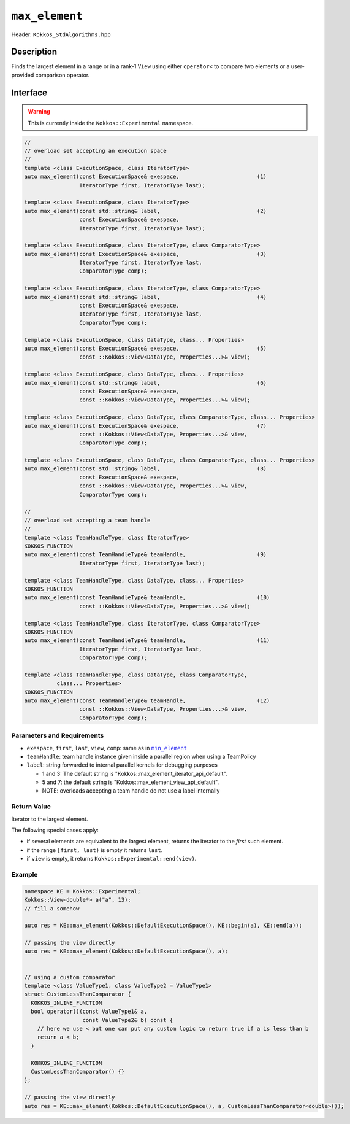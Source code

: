 ``max_element``
===============

Header: ``Kokkos_StdAlgorithms.hpp``

Description
-----------

Finds the largest element in a range or in a rank-1 ``View`` using either ``operator<`` to compare two elements or a user-provided comparison operator.

Interface
---------

.. warning:: This is currently inside the ``Kokkos::Experimental`` namespace.

.. code-block:: cpp

   //
   // overload set accepting an execution space
   //
   template <class ExecutionSpace, class IteratorType>
   auto max_element(const ExecutionSpace& exespace,                        (1)
                    IteratorType first, IteratorType last);

   template <class ExecutionSpace, class IteratorType>
   auto max_element(const std::string& label,                              (2)
                    const ExecutionSpace& exespace,
                    IteratorType first, IteratorType last);

   template <class ExecutionSpace, class IteratorType, class ComparatorType>
   auto max_element(const ExecutionSpace& exespace,                        (3)
                    IteratorType first, IteratorType last,
                    ComparatorType comp);

   template <class ExecutionSpace, class IteratorType, class ComparatorType>
   auto max_element(const std::string& label,                              (4)
                    const ExecutionSpace& exespace,
                    IteratorType first, IteratorType last,
                    ComparatorType comp);

   template <class ExecutionSpace, class DataType, class... Properties>
   auto max_element(const ExecutionSpace& exespace,                        (5)
                    const ::Kokkos::View<DataType, Properties...>& view);

   template <class ExecutionSpace, class DataType, class... Properties>
   auto max_element(const std::string& label,                              (6)
                    const ExecutionSpace& exespace,
                    const ::Kokkos::View<DataType, Properties...>& view);

   template <class ExecutionSpace, class DataType, class ComparatorType, class... Properties>
   auto max_element(const ExecutionSpace& exespace,                        (7)
                    const ::Kokkos::View<DataType, Properties...>& view,
                    ComparatorType comp);

   template <class ExecutionSpace, class DataType, class ComparatorType, class... Properties>
   auto max_element(const std::string& label,                              (8)
                    const ExecutionSpace& exespace,
                    const ::Kokkos::View<DataType, Properties...>& view,
                    ComparatorType comp);

   //
   // overload set accepting a team handle
   //
   template <class TeamHandleType, class IteratorType>
   KOKKOS_FUNCTION
   auto max_element(const TeamHandleType& teamHandle,                      (9)
                    IteratorType first, IteratorType last);

   template <class TeamHandleType, class DataType, class... Properties>
   KOKKOS_FUNCTION
   auto max_element(const TeamHandleType& teamHandle,                      (10)
                    const ::Kokkos::View<DataType, Properties...>& view);

   template <class TeamHandleType, class IteratorType, class ComparatorType>
   KOKKOS_FUNCTION
   auto max_element(const TeamHandleType& teamHandle,                      (11)
                    IteratorType first, IteratorType last,
                    ComparatorType comp);

   template <class TeamHandleType, class DataType, class ComparatorType,
             class... Properties>
   KOKKOS_FUNCTION
   auto max_element(const TeamHandleType& teamHandle,                      (12)
                    const ::Kokkos::View<DataType, Properties...>& view,
                    ComparatorType comp);

Parameters and Requirements
~~~~~~~~~~~~~~~~~~~~~~~~~~~

.. _min_element_link: ./StdMinElement.html

.. |min_element_link| replace:: ``min_element``

- ``exespace``, ``first``, ``last``, ``view``, ``comp``: same as in |min_element_link|_

- ``teamHandle``: team handle instance given inside a parallel region when using a TeamPolicy

- ``label``: string forwarded to internal parallel kernels for debugging purposes

  - 1 and 3: The default string is "Kokkos::max_element_iterator_api_default".

  - 5 and 7: the default string is "Kokkos::max_element_view_api_default".

  - NOTE: overloads accepting a team handle do not use a label internally

Return Value
~~~~~~~~~~~~

Iterator to the largest element.

The following special cases apply:

- if several elements are equivalent to the largest element, returns the iterator to the *first* such element.

- if the range ``[first, last)`` is empty it returns ``last``.

- if ``view`` is empty, it returns ``Kokkos::Experimental::end(view)``.

Example
~~~~~~~

.. code-block:: cpp

   namespace KE = Kokkos::Experimental;
   Kokkos::View<double*> a("a", 13);
   // fill a somehow

   auto res = KE::max_element(Kokkos::DefaultExecutionSpace(), KE::begin(a), KE::end(a));

   // passing the view directly
   auto res = KE::max_element(Kokkos::DefaultExecutionSpace(), a);


   // using a custom comparator
   template <class ValueType1, class ValueType2 = ValueType1>
   struct CustomLessThanComparator {
     KOKKOS_INLINE_FUNCTION
     bool operator()(const ValueType1& a,
                     const ValueType2& b) const {
       // here we use < but one can put any custom logic to return true if a is less than b
       return a < b;
     }

     KOKKOS_INLINE_FUNCTION
     CustomLessThanComparator() {}
   };

   // passing the view directly
   auto res = KE::max_element(Kokkos::DefaultExecutionSpace(), a, CustomLessThanComparator<double>());
